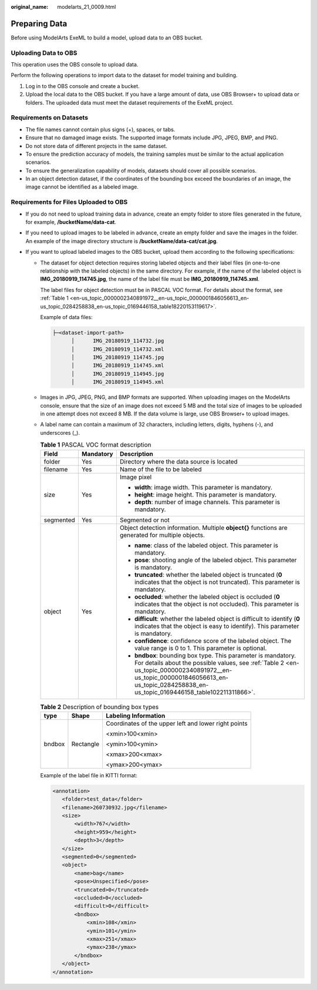 :original_name: modelarts_21_0009.html

.. _modelarts_21_0009:

Preparing Data
==============

Before using ModelArts ExeML to build a model, upload data to an OBS bucket.

Uploading Data to OBS
---------------------

This operation uses the OBS console to upload data.

Perform the following operations to import data to the dataset for model training and building.

#. Log in to the OBS console and create a bucket.
#. Upload the local data to the OBS bucket. If you have a large amount of data, use OBS Browser+ to upload data or folders. The uploaded data must meet the dataset requirements of the ExeML project.

Requirements on Datasets
------------------------

-  The file names cannot contain plus signs (+), spaces, or tabs.
-  Ensure that no damaged image exists. The supported image formats include JPG, JPEG, BMP, and PNG.
-  Do not store data of different projects in the same dataset.
-  To ensure the prediction accuracy of models, the training samples must be similar to the actual application scenarios.
-  To ensure the generalization capability of models, datasets should cover all possible scenarios.
-  In an object detection dataset, if the coordinates of the bounding box exceed the boundaries of an image, the image cannot be identified as a labeled image.

Requirements for Files Uploaded to OBS
--------------------------------------

-  If you do not need to upload training data in advance, create an empty folder to store files generated in the future, for example, **/bucketName/data-cat**.
-  If you need to upload images to be labeled in advance, create an empty folder and save the images in the folder. An example of the image directory structure is **/bucketName/data-cat/cat.jpg**.
-  If you want to upload labeled images to the OBS bucket, upload them according to the following specifications:

   -  The dataset for object detection requires storing labeled objects and their label files (in one-to-one relationship with the labeled objects) in the same directory. For example, if the name of the labeled object is **IMG_20180919_114745.jpg**, the name of the label file must be **IMG_20180919_114745.xml**.

      The label files for object detection must be in PASCAL VOC format. For details about the format, see :ref:`Table 1 <en-us_topic_0000002340891972__en-us_topic_0000001846056613_en-us_topic_0284258838_en-us_topic_0169446158_table18220153119617>`.

      Example of data files:

      .. code-block::

         ├─<dataset-import-path>
               │      IMG_20180919_114732.jpg
               │      IMG_20180919_114732.xml
               │      IMG_20180919_114745.jpg
               │      IMG_20180919_114745.xml
               │      IMG_20180919_114945.jpg
               │      IMG_20180919_114945.xml

   -  Images in JPG, JPEG, PNG, and BMP formats are supported. When uploading images on the ModelArts console, ensure that the size of an image does not exceed 5 MB and the total size of images to be uploaded in one attempt does not exceed 8 MB. If the data volume is large, use OBS Browser+ to upload images.

   -  A label name can contain a maximum of 32 characters, including letters, digits, hyphens (-), and underscores (_).

      .. _en-us_topic_0000002340891972__en-us_topic_0000001846056613_en-us_topic_0284258838_en-us_topic_0169446158_table18220153119617:

      .. table:: **Table 1** PASCAL VOC format description

         +-----------------------+-----------------------+--------------------------------------------------------------------------------------------------------------------------------------------------------------------------------------------------------------------------------------------------------+
         | Field                 | Mandatory             | Description                                                                                                                                                                                                                                            |
         +=======================+=======================+========================================================================================================================================================================================================================================================+
         | folder                | Yes                   | Directory where the data source is located                                                                                                                                                                                                             |
         +-----------------------+-----------------------+--------------------------------------------------------------------------------------------------------------------------------------------------------------------------------------------------------------------------------------------------------+
         | filename              | Yes                   | Name of the file to be labeled                                                                                                                                                                                                                         |
         +-----------------------+-----------------------+--------------------------------------------------------------------------------------------------------------------------------------------------------------------------------------------------------------------------------------------------------+
         | size                  | Yes                   | Image pixel                                                                                                                                                                                                                                            |
         |                       |                       |                                                                                                                                                                                                                                                        |
         |                       |                       | -  **width**: image width. This parameter is mandatory.                                                                                                                                                                                                |
         |                       |                       | -  **height**: image height. This parameter is mandatory.                                                                                                                                                                                              |
         |                       |                       | -  **depth**: number of image channels. This parameter is mandatory.                                                                                                                                                                                   |
         +-----------------------+-----------------------+--------------------------------------------------------------------------------------------------------------------------------------------------------------------------------------------------------------------------------------------------------+
         | segmented             | Yes                   | Segmented or not                                                                                                                                                                                                                                       |
         +-----------------------+-----------------------+--------------------------------------------------------------------------------------------------------------------------------------------------------------------------------------------------------------------------------------------------------+
         | object                | Yes                   | Object detection information. Multiple **object{}** functions are generated for multiple objects.                                                                                                                                                      |
         |                       |                       |                                                                                                                                                                                                                                                        |
         |                       |                       | -  **name**: class of the labeled object. This parameter is mandatory.                                                                                                                                                                                 |
         |                       |                       | -  **pose**: shooting angle of the labeled object. This parameter is mandatory.                                                                                                                                                                        |
         |                       |                       | -  **truncated**: whether the labeled object is truncated (**0** indicates that the object is not truncated). This parameter is mandatory.                                                                                                             |
         |                       |                       | -  **occluded**: whether the labeled object is occluded (**0** indicates that the object is not occluded). This parameter is mandatory.                                                                                                                |
         |                       |                       | -  **difficult**: whether the labeled object is difficult to identify (**0** indicates that the object is easy to identify). This parameter is mandatory.                                                                                              |
         |                       |                       | -  **confidence**: confidence score of the labeled object. The value range is 0 to 1. This parameter is optional.                                                                                                                                      |
         |                       |                       | -  **bndbox**: bounding box type. This parameter is mandatory. For details about the possible values, see :ref:`Table 2 <en-us_topic_0000002340891972__en-us_topic_0000001846056613_en-us_topic_0284258838_en-us_topic_0169446158_table102211311866>`. |
         +-----------------------+-----------------------+--------------------------------------------------------------------------------------------------------------------------------------------------------------------------------------------------------------------------------------------------------+

      .. _en-us_topic_0000002340891972__en-us_topic_0000001846056613_en-us_topic_0284258838_en-us_topic_0169446158_table102211311866:

      .. table:: **Table 2** Description of bounding box types

         +-----------------------+-----------------------+------------------------------------------------------+
         | type                  | Shape                 | Labeling Information                                 |
         +=======================+=======================+======================================================+
         | bndbox                | Rectangle             | Coordinates of the upper left and lower right points |
         |                       |                       |                                                      |
         |                       |                       | <xmin>100<xmin>                                      |
         |                       |                       |                                                      |
         |                       |                       | <ymin>100<ymin>                                      |
         |                       |                       |                                                      |
         |                       |                       | <xmax>200<xmax>                                      |
         |                       |                       |                                                      |
         |                       |                       | <ymax>200<ymax>                                      |
         +-----------------------+-----------------------+------------------------------------------------------+

      Example of the label file in KITTI format:

      .. code-block::

         <annotation>
            <folder>test_data</folder>
            <filename>260730932.jpg</filename>
            <size>
                <width>767</width>
                <height>959</height>
                <depth>3</depth>
            </size>
            <segmented>0</segmented>
            <object>
                <name>bag</name>
                <pose>Unspecified</pose>
                <truncated>0</truncated>
                <occluded>0</occluded>
                <difficult>0</difficult>
                <bndbox>
                    <xmin>108</xmin>
                    <ymin>101</ymin>
                    <xmax>251</xmax>
                    <ymax>238</ymax>
                </bndbox>
            </object>
         </annotation>
